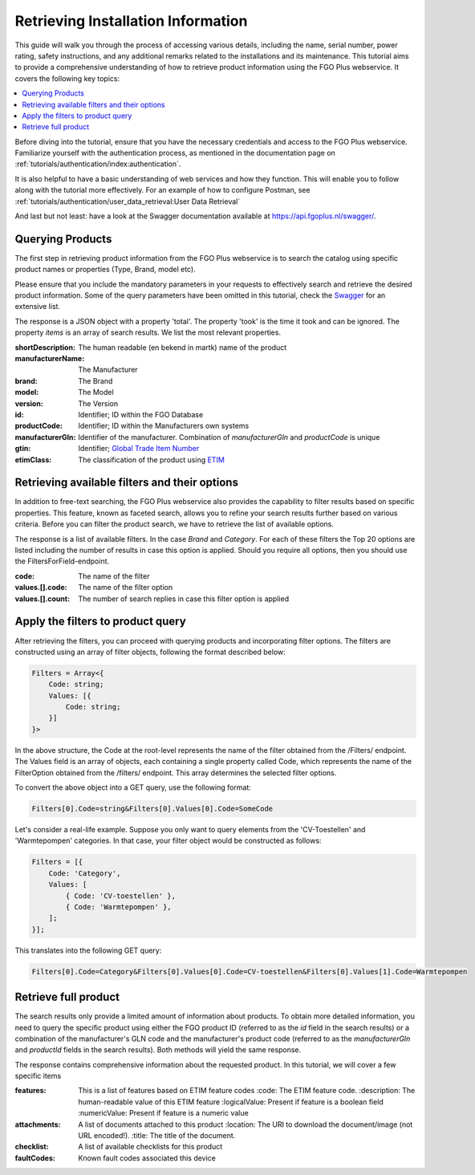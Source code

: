 Retrieving Installation Information
-----------------------------------

This guide will walk you through the process of accessing various details, including the name, serial number,
power rating, safety instructions, and any additional remarks related to the installations and its maintenance.
This tutorial aims to provide a comprehensive understanding of how to retrieve product information using
the FGO Plus webservice. It covers the following key topics:

.. contents::
   :depth: 2
   :local:
   :backlinks: none


Before diving into the tutorial, ensure that you have the necessary credentials and access to the FGO Plus webservice.
Familiarize yourself with the authentication process, as mentioned in the
documentation page on :ref:`tutorials/authentication/index:authentication`.

It is also helpful to have a basic understanding of web services and how they function. This will enable you to follow
along with the tutorial more effectively. For an example of how to configure Postman, see
:ref:`tutorials/authentication/user_data_retrieval:User Data Retrieval`

And last but not least: have a look at the Swagger documentation available at https://api.fgoplus.nl/swagger/.

Querying Products
=================

The first step in retrieving product information from the FGO Plus webservice is to search the catalog using specific
product names or properties (Type, Brand, model etc).


Please ensure that you include the mandatory parameters in your requests to effectively search and retrieve the desired product information.
Some of the query parameters have been omitted in this tutorial, check the `Swagger <https://api.fgoplus.nl/swagger/index.html>`_ for
an extensive list.


.. http:get:: https://api.fgoplus.nl/api/v1/Fgo/Product/Search

    :reqheader Accept: Response to accept, eg. application/json
    :reqheader Authorization: Access token provided by IDP
    :query SearchString: *(Required)* Represents the search term or keyword you want to use to filter the products. For a complete list without any filtering, use the value *
    :query Size: *(Required)* The number of results you want to retrieve per page
    :query From: The offset from which the results should begin. It is used for navigating through the paginated results.

    **Example request**

    We are searching for products with the term "boiler," requesting 10 results per page, and starting from the first result (offset 0).


    .. sourcecode:: http

        GET /api/v1/Fgo/Product/Search?SearchString=boiler&Size=10&From=0 HTTP/1.1
        Host: api.fgoplus.nl
        Accept: application/json
        Authorization: Bearer <INSERT ACCESS TOKEN>

    **Example response**

    .. sourcecode:: http

        HTTP/1.1 200 OK
        Content-Type: application/json

        {
            "items": [
                {
                    "publish": true,
                    "id": 38610,
                    "shortDescription": "Documentation Boiler",
                    "manufacturerGln": "123456789",
                    "manufacturerName": "Fluxility",
                    "productCode": "12345678",
                    "gtin": "987654321",
                    "brand": "Fluxility",
                    "model": "X-class",
                    "version": "FLX-100",
                    "category": "CV-toestellen",
                    "etimClass": {
                        "code": "EC010231",
                        "description": "Boiler Direct Gestookt"
                    },
                    "status": {
                        "code": "94E",
                        "description": "Uitlopend"
                    },
                    "changeDate": "2023-06-07T12:00:00.000+00:00",
                    "startDate": "1989-03-06T00:00:00+00:00",
                    "isDeleted": false,
                    "isDummy": true,
                    "hasImage": true,
                    "recordCreateDate": "1989-03-06T00:00:00+00:00"
                }
            ],
            "took": 20,
            "total": 1
        }


The response is a JSON object with a property 'total'. The property 'took' is the time it took and can be ignored. The
property `items` is an array of search results. We list the most relevant properties.

:shortDescription:      The human readable (en bekend in martk) name of the product
:manufacturerName:      The Manufacturer
:brand:                 The Brand
:model:                 The Model
:version:               The Version
:id:                    Identifier; ID within the FGO Database
:productCode:           Identifier; ID within the Manufacturers own systems
:manufacturerGln:       Identifier of the manufacturer. Combination of `manufacturerGln` and `productCode` is unique
:gtin:                  Identifier; `Global Trade Item Number <https://www.gs1.org/standards/id-keys/gtin>`_
:etimClass:             The classification of the product using `ETIM <https://www.etim-international.com/>`_


Retrieving available filters and their options
==============================================
In addition to free-text searching, the FGO Plus webservice also provides the capability to filter results based
on specific properties. This feature, known as faceted search, allows you to refine your search results further
based on various criteria. Before you can filter the product search, we have to retrieve the list of
available options.

.. http:get:: https://api.fgoplus.nl/api/v1/Fgo/Product/Filters

    :reqheader Accept: Response to accept, eg. application/json
    :reqheader Authorization: Access token provided by IDP
    :query SearchString: *(Required)* Represents the search term or keyword you want to use to filter the products. For a complete list without any filtering, use the value *

    **Example request**

    .. sourcecode:: http

        GET /api/v1/Fgo/Product/Filters?SearchString=* HTTP/1.1
        Host: api.fgoplus.nl
        Accept: application/json
        Authorization: Bearer <INSERT ACCESS TOKEN>

    **Example response**

    .. sourcecode:: http

        HTTP/1.1 200 OK
        Content-Type: application/json

        [
            {
                "code": "Brand",
                "portCode": 0,
                "values": [
                    {
                        "active": false,
                        "code": "Some brand",
                        "count": 122
                    },
                    {
                        "active": false,
                        "code": "Some other brand",
                        "count": 132
                    }
                ]
            },
            {
                "code": "Category",
                "portCode": 0,
                "values": [
                    {
                        "active": false,
                        "code": "CV-toestellen",
                        "count": 3841
                    },
                    {
                        "active": false,
                        "code": "Warmtepompen",
                        "count": 3121
                    },
                    {
                        "active": false,
                        "code": "Zon-PV",
                        "count": 524
                    }
                ]
            }
        ]

The response is a list of available filters. In the case `Brand` and `Category`. For each of these filters the Top 20
options are listed including the number of results in case this option is applied. Should you require all options,
then you should use the FiltersForField-endpoint.

:code:              The name of the filter
:values.[].code:     The name of the filter option
:values.[].count:    The number of search replies in case this filter option is applied


Apply the filters to product query
===================================

After retrieving the filters, you can proceed with querying products and incorporating filter options.
The filters are constructed using an array of filter objects, following the format described below:

.. code-block:: typescript

    Filters = Array<{
        Code: string;
        Values: [{
            Code: string;
        }]
    }>

In the above structure, the Code at the root-level represents the name of the filter obtained from the /Filters/
endpoint. The Values field is an array of objects, each containing a single property called Code, which represents
the name of the FilterOption obtained from the /filters/ endpoint. This array determines the selected filter options.

To convert the above object into a GET query, use the following format:

.. code-block::

    Filters[0].Code=string&Filters[0].Values[0].Code=SomeCode

Let's consider a real-life example. Suppose you only want to query elements from the 'CV-Toestellen' and 'Warmtepompen'
categories. In that case, your filter object would be constructed as follows:

.. code-block:: typescript

    Filters = [{
        Code: 'Category',
        Values: [
            { Code: 'CV-toestellen' },
            { Code: 'Warmtepompen' },
        ];
    }];

This translates into the following GET query:

.. code-block::

    Filters[0].Code=Category&Filters[0].Values[0].Code=CV-toestellen&Filters[0].Values[1].Code=Warmtepompen




.. http:get:: https://api.fgoplus.nl/api/v1/Fgo/Product/Search?Filters[0].Code=Category&Filters[0].Values[0].Code=CV-toestellen&Filters[0].Values[1].Code=Warmtepompen

    :reqheader Accept: Response to accept, eg. application/json
    :reqheader Authorization: Access token provided by IDP
    :query SearchString: *(Required)* Represents the search term or keyword you want to use to filter the products. For a complete list without any filtering, use the value *
    :query Filters: The filter string as described above
    :query Size: *(Required)* The number of results you want to retrieve per page
    :query From: The offset from which the results should begin. It is used for navigating through the paginated results.

    **Example request**

    .. sourcecode:: http

        GET /api/v1/Fgo/Product/Search?SearchString=*&Size=10&Filters[0].Code=Category&Filters[0].Values[0].Code=CV-toestellen&Filters[0].Values[1].Code=Warmtepompen HTTP/1.1
        Host: api.fgoplus.nl
        Accept: application/json
        Authorization: Bearer <INSERT ACCESS TOKEN>

    **Example response**

    .. sourcecode:: http

        HTTP/1.1 200 OK
        Content-Type: application/json

        {
            "items": [
                {
                    "publish": true,
                    "id": 38610,
                    "shortDescription": "Documentation Boiler",
                    "manufacturerGln": "123456789",
                    "manufacturerName": "Fluxility",
                    "productCode": "12345678",
                    "gtin": "987654321",
                    "brand": "Fluxility",
                    "model": "X-class",
                    "version": "FLX-100",
                    "category": "CV-toestellen",
                    "etimClass": {
                        "code": "EC010231",
                        "description": "Boiler Direct Gestookt"
                    },
                    "status": {
                        "code": "94E",
                        "description": "Uitlopend"
                    },
                    "changeDate": "2023-06-07T12:00:00.000+00:00",
                    "startDate": "1989-03-06T00:00:00+00:00",
                    "isDeleted": false,
                    "isDummy": true,
                    "hasImage": true,
                    "recordCreateDate": "1989-03-06T00:00:00+00:00"
                }
            ],
            "took": 20,
            "total": 1
        }


Retrieve full product
=======================================
The search results only provide a limited amount of information about products. To obtain more detailed information,
you need to query the specific product using either the FGO product ID (referred to as the `id` field in the search
results) or a combination of the manufacturer's GLN code and the manufacturer's product code (referred to as the
`manufacturerGln` and `productId` fields in the search results). Both methods will yield the same response.

.. http:get:: https://api.fgoplus.nl/api/v1/Fgo/Product/{productId}

    :reqheader Accept: Response to accept, eg. application/json
    :reqheader Authorization: Access token provided by IDP

    **Example request using only FGO ID**

    .. sourcecode:: http

        GET /api/v1/Fgo/Product/1234 HTTP/1.1
        Host: api.fgoplus.nl
        Accept: application/json
        Authorization: Bearer <INSERT ACCESS TOKEN>

    **Example request using only tuple of Manufacturer GLN and product id**

    .. sourcecode:: http

        GET /api/v1/Fgo/Product/{manufacturerGln}/{productId} HTTP/1.1
        Host: api.fgoplus.nl
        Accept: application/json
        Authorization: Bearer <INSERT ACCESS TOKEN>


The response contains comprehensive information about the requested product. In this tutorial, we will cover a few
specific items

:features:          This is a list of features based on ETIM feature codes
    :code:          The ETIM feature code.
    :description:   The human-readable value of this ETIM feature
    :logicalValue:  Present if feature is a boolean field
    :numericValue:  Present if feature is a numeric value

:attachments:        A list of documents attached to this product
    :location:      The URI to download the document/image (not URL encoded!).
    :title:         The title of the document.

:checklist:         A list of available checklists for this product
:faultCodes:        Known fault codes associated this device
